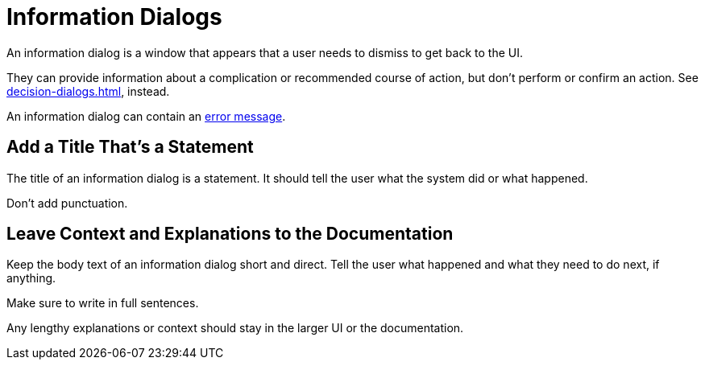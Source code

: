 = Information Dialogs 

An information dialog is a window that appears that a user needs to dismiss to get back to the UI. 

They can provide information about a complication or recommended course of action, but don't perform or confirm an action. 
See xref:decision-dialogs.adoc[], instead.

An information dialog can contain an xref:error-messages.adoc[error message].

== Add a Title That's a Statement 

The title of an information dialog is a statement.
It should tell the user what the system did or what happened. 

Don't add punctuation. 

== Leave Context and Explanations to the Documentation

Keep the body text of an information dialog short and direct. 
Tell the user what happened and what they need to do next, if anything. 

Make sure to write in full sentences. 

Any lengthy explanations or context should stay in the larger UI or the documentation. 